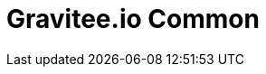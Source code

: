 = Gravitee.io Common

ifdef::env-github[]
image:https://ci.gravitee.io/buildStatus/icon?job=gravitee-io/gravitee-common/master["Build status", link="https://ci.gravitee.io/job/gravitee-io/job/gravitee-common/"]
image:https://badges.gitter.im/Join Chat.svg["Gitter", link="https://gitter.im/gravitee-io/gravitee-io?utm_source=badge&utm_medium=badge&utm_campaign=pr-badge&utm_content=badge"]
endif::[]
